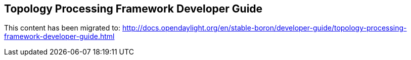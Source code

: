 == Topology Processing Framework Developer Guide

This content has been migrated to: http://docs.opendaylight.org/en/stable-boron/developer-guide/topology-processing-framework-developer-guide.html
